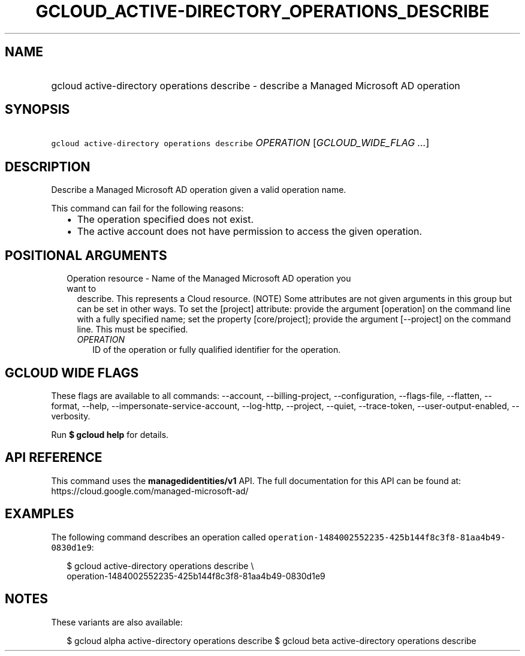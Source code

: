 
.TH "GCLOUD_ACTIVE\-DIRECTORY_OPERATIONS_DESCRIBE" 1



.SH "NAME"
.HP
gcloud active\-directory operations describe \- describe a Managed Microsoft AD operation



.SH "SYNOPSIS"
.HP
\f5gcloud active\-directory operations describe\fR \fIOPERATION\fR [\fIGCLOUD_WIDE_FLAG\ ...\fR]



.SH "DESCRIPTION"

Describe a Managed Microsoft AD operation given a valid operation name.

This command can fail for the following reasons:
.RS 2m
.IP "\(bu" 2m
The operation specified does not exist.
.IP "\(bu" 2m
The active account does not have permission to access the given operation.
.RE
.sp



.SH "POSITIONAL ARGUMENTS"

.RS 2m
.TP 2m

Operation resource \- Name of the Managed Microsoft AD operation you want to
describe. This represents a Cloud resource. (NOTE) Some attributes are not given
arguments in this group but can be set in other ways. To set the [project]
attribute: provide the argument [operation] on the command line with a fully
specified name; set the property [core/project]; provide the argument
[\-\-project] on the command line. This must be specified.

.RS 2m
.TP 2m
\fIOPERATION\fR
ID of the operation or fully qualified identifier for the operation.


.RE
.RE
.sp

.SH "GCLOUD WIDE FLAGS"

These flags are available to all commands: \-\-account, \-\-billing\-project,
\-\-configuration, \-\-flags\-file, \-\-flatten, \-\-format, \-\-help,
\-\-impersonate\-service\-account, \-\-log\-http, \-\-project, \-\-quiet,
\-\-trace\-token, \-\-user\-output\-enabled, \-\-verbosity.

Run \fB$ gcloud help\fR for details.



.SH "API REFERENCE"

This command uses the \fBmanagedidentities/v1\fR API. The full documentation for
this API can be found at: https://cloud.google.com/managed\-microsoft\-ad/



.SH "EXAMPLES"

The following command describes an operation called
\f5operation\-1484002552235\-425b144f8c3f8\-81aa4b49\-0830d1e9\fR:

.RS 2m
$ gcloud active\-directory operations describe \e
    operation\-1484002552235\-425b144f8c3f8\-81aa4b49\-0830d1e9
.RE



.SH "NOTES"

These variants are also available:

.RS 2m
$ gcloud alpha active\-directory operations describe
$ gcloud beta active\-directory operations describe
.RE


